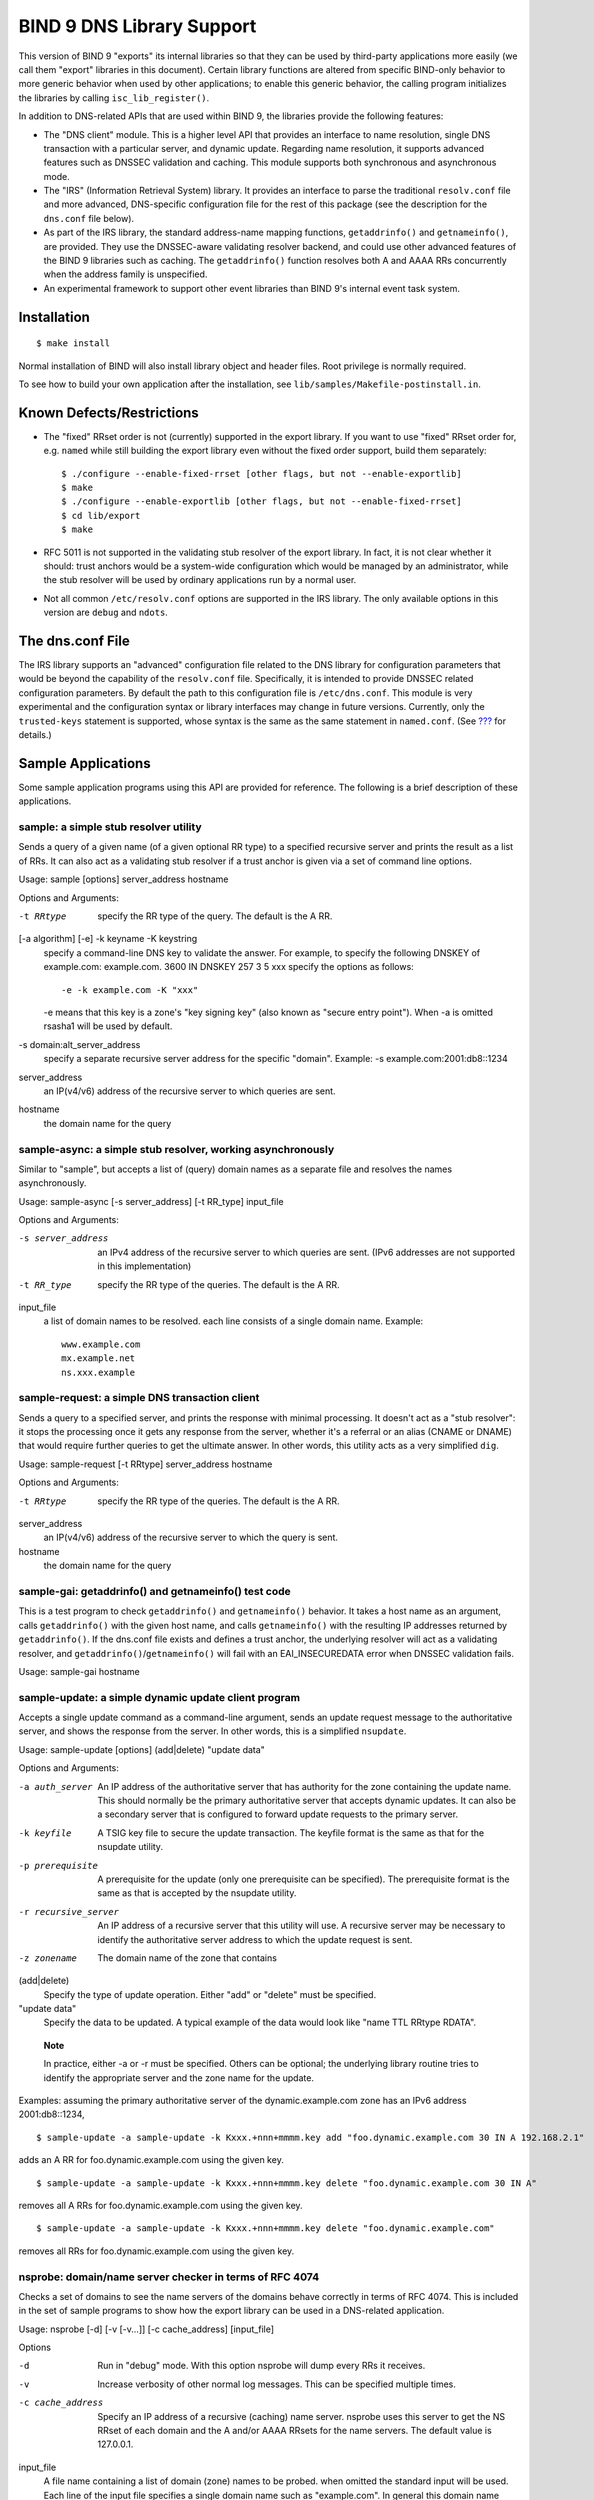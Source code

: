 .. 
   Copyright (C) Internet Systems Consortium, Inc. ("ISC")
   
   This Source Code Form is subject to the terms of the Mozilla Public
   License, v. 2.0. If a copy of the MPL was not distributed with this
   file, You can obtain one at http://mozilla.org/MPL/2.0/.
   
   See the COPYRIGHT file distributed with this work for additional
   information regarding copyright ownership.

.. _bind9.library:

BIND 9 DNS Library Support
==========================

This version of BIND 9 "exports" its internal libraries so that they can
be used by third-party applications more easily (we call them "export"
libraries in this document). Certain library functions are altered from
specific BIND-only behavior to more generic behavior when used by other
applications; to enable this generic behavior, the calling program
initializes the libraries by calling ``isc_lib_register()``.

In addition to DNS-related APIs that are used within BIND 9, the
libraries provide the following features:

-  The "DNS client" module. This is a higher level API that provides an
   interface to name resolution, single DNS transaction with a
   particular server, and dynamic update. Regarding name resolution, it
   supports advanced features such as DNSSEC validation and caching.
   This module supports both synchronous and asynchronous mode.

-  The "IRS" (Information Retrieval System) library. It provides an
   interface to parse the traditional ``resolv.conf`` file and more
   advanced, DNS-specific configuration file for the rest of this
   package (see the description for the ``dns.conf`` file below).

-  As part of the IRS library, the standard address-name mapping
   functions, ``getaddrinfo()`` and ``getnameinfo()``, are provided.
   They use the DNSSEC-aware validating resolver backend, and could use
   other advanced features of the BIND 9 libraries such as caching. The
   ``getaddrinfo()`` function resolves both A and AAAA RRs concurrently
   when the address family is unspecified.

-  An experimental framework to support other event libraries than BIND
   9's internal event task system.

Installation
------------

::

   $ make install
       

Normal installation of BIND will also install library object and header
files. Root privilege is normally required.

To see how to build your own application after the installation, see
``lib/samples/Makefile-postinstall.in``.

Known Defects/Restrictions
--------------------------

-  The "fixed" RRset order is not (currently) supported in the export
   library. If you want to use "fixed" RRset order for, e.g. ``named``
   while still building the export library even without the fixed order
   support, build them separately:

   ::

      $ ./configure --enable-fixed-rrset [other flags, but not --enable-exportlib]
      $ make
      $ ./configure --enable-exportlib [other flags, but not --enable-fixed-rrset]
      $ cd lib/export
      $ make

-  RFC 5011 is not supported in the validating stub resolver of the
   export library. In fact, it is not clear whether it should: trust
   anchors would be a system-wide configuration which would be managed
   by an administrator, while the stub resolver will be used by ordinary
   applications run by a normal user.

-  Not all common ``/etc/resolv.conf`` options are supported in the IRS
   library. The only available options in this version are ``debug`` and
   ``ndots``.

The dns.conf File
-----------------

The IRS library supports an "advanced" configuration file related to the
DNS library for configuration parameters that would be beyond the
capability of the ``resolv.conf`` file. Specifically, it is intended to
provide DNSSEC related configuration parameters. By default the path to
this configuration file is ``/etc/dns.conf``. This module is very
experimental and the configuration syntax or library interfaces may
change in future versions. Currently, only the ``trusted-keys``
statement is supported, whose syntax is the same as the same statement
in ``named.conf``. (See `??? <#trusted-keys>`__ for details.)

Sample Applications
-------------------

Some sample application programs using this API are provided for
reference. The following is a brief description of these applications.

sample: a simple stub resolver utility
~~~~~~~~~~~~~~~~~~~~~~~~~~~~~~~~~~~~~~

Sends a query of a given name (of a given optional RR type) to a
specified recursive server and prints the result as a list of RRs. It
can also act as a validating stub resolver if a trust anchor is given
via a set of command line options.

Usage: sample [options] server_address hostname

Options and Arguments:

-t RRtype
   specify the RR type of the query. The default is the A RR.

[-a algorithm] [-e] -k keyname -K keystring
   specify a command-line DNS key to validate the answer. For example,
   to specify the following DNSKEY of example.com: example.com. 3600 IN
   DNSKEY 257 3 5 xxx specify the options as follows:

   ::

      -e -k example.com -K "xxx"
                

   -e means that this key is a zone's "key signing key" (also known as
   "secure entry point"). When -a is omitted rsasha1 will be used by
   default.

-s domain:alt_server_address
   specify a separate recursive server address for the specific
   "domain". Example: -s example.com:2001:db8::1234

server_address
   an IP(v4/v6) address of the recursive server to which queries are
   sent.

hostname
   the domain name for the query

sample-async: a simple stub resolver, working asynchronously
~~~~~~~~~~~~~~~~~~~~~~~~~~~~~~~~~~~~~~~~~~~~~~~~~~~~~~~~~~~~

Similar to "sample", but accepts a list of (query) domain names as a
separate file and resolves the names asynchronously.

Usage: sample-async [-s server_address] [-t RR_type] input_file

Options and Arguments:

-s server_address
   an IPv4 address of the recursive server to which queries are sent.
   (IPv6 addresses are not supported in this implementation)
-t RR_type
   specify the RR type of the queries. The default is the A RR.
input_file
   a list of domain names to be resolved. each line consists of a single
   domain name. Example:
   ::

            www.example.com
            mx.example.net
            ns.xxx.example
            

sample-request: a simple DNS transaction client
~~~~~~~~~~~~~~~~~~~~~~~~~~~~~~~~~~~~~~~~~~~~~~~

Sends a query to a specified server, and prints the response with
minimal processing. It doesn't act as a "stub resolver": it stops the
processing once it gets any response from the server, whether it's a
referral or an alias (CNAME or DNAME) that would require further queries
to get the ultimate answer. In other words, this utility acts as a very
simplified ``dig``.

Usage: sample-request [-t RRtype] server_address hostname

Options and Arguments:

-t RRtype
   specify the RR type of the queries. The default is the A RR.

server_address
   an IP(v4/v6) address of the recursive server to which the query is
   sent.

hostname
   the domain name for the query

sample-gai: getaddrinfo() and getnameinfo() test code
~~~~~~~~~~~~~~~~~~~~~~~~~~~~~~~~~~~~~~~~~~~~~~~~~~~~~

This is a test program to check ``getaddrinfo()`` and ``getnameinfo()``
behavior. It takes a host name as an argument, calls ``getaddrinfo()``
with the given host name, and calls ``getnameinfo()`` with the resulting
IP addresses returned by ``getaddrinfo()``. If the dns.conf file exists
and defines a trust anchor, the underlying resolver will act as a
validating resolver, and ``getaddrinfo()``/``getnameinfo()`` will fail
with an EAI_INSECUREDATA error when DNSSEC validation fails.

Usage: sample-gai hostname

sample-update: a simple dynamic update client program
~~~~~~~~~~~~~~~~~~~~~~~~~~~~~~~~~~~~~~~~~~~~~~~~~~~~~

Accepts a single update command as a command-line argument, sends an
update request message to the authoritative server, and shows the
response from the server. In other words, this is a simplified
``nsupdate``.

Usage: sample-update [options] (add|delete) "update data"

Options and Arguments:

-a auth_server
   An IP address of the authoritative server that has authority for the
   zone containing the update name. This should normally be the primary
   authoritative server that accepts dynamic updates. It can also be a
   secondary server that is configured to forward update requests to the
   primary server.

-k keyfile
   A TSIG key file to secure the update transaction. The keyfile format
   is the same as that for the nsupdate utility.

-p prerequisite
   A prerequisite for the update (only one prerequisite can be
   specified). The prerequisite format is the same as that is accepted
   by the nsupdate utility.

-r recursive_server
   An IP address of a recursive server that this utility will use. A
   recursive server may be necessary to identify the authoritative
   server address to which the update request is sent.

-z zonename
   The domain name of the zone that contains

(add|delete)
   Specify the type of update operation. Either "add" or "delete" must
   be specified.

"update data"
   Specify the data to be updated. A typical example of the data would
   look like "name TTL RRtype RDATA".

..

   **Note**

   In practice, either -a or -r must be specified. Others can be
   optional; the underlying library routine tries to identify the
   appropriate server and the zone name for the update.

Examples: assuming the primary authoritative server of the
dynamic.example.com zone has an IPv6 address 2001:db8::1234,

::

   $ sample-update -a sample-update -k Kxxx.+nnn+mmmm.key add "foo.dynamic.example.com 30 IN A 192.168.2.1"

adds an A RR for foo.dynamic.example.com using the given key.

::

   $ sample-update -a sample-update -k Kxxx.+nnn+mmmm.key delete "foo.dynamic.example.com 30 IN A"

removes all A RRs for foo.dynamic.example.com using the given key.

::

   $ sample-update -a sample-update -k Kxxx.+nnn+mmmm.key delete "foo.dynamic.example.com"

removes all RRs for foo.dynamic.example.com using the given key.

nsprobe: domain/name server checker in terms of RFC 4074
~~~~~~~~~~~~~~~~~~~~~~~~~~~~~~~~~~~~~~~~~~~~~~~~~~~~~~~~

Checks a set of domains to see the name servers of the domains behave
correctly in terms of RFC 4074. This is included in the set of sample
programs to show how the export library can be used in a DNS-related
application.

Usage: nsprobe [-d] [-v [-v...]] [-c cache_address] [input_file]

Options

-d
   Run in "debug" mode. With this option nsprobe will dump every RRs it
   receives.

-v
   Increase verbosity of other normal log messages. This can be
   specified multiple times.

-c cache_address
   Specify an IP address of a recursive (caching) name server. nsprobe
   uses this server to get the NS RRset of each domain and the A and/or
   AAAA RRsets for the name servers. The default value is 127.0.0.1.

input_file
   A file name containing a list of domain (zone) names to be probed.
   when omitted the standard input will be used. Each line of the input
   file specifies a single domain name such as "example.com". In general
   this domain name must be the apex name of some DNS zone (unlike
   normal "host names" such as "www.example.com"). nsprobe first
   identifies the NS RRsets for the given domain name, and sends A and
   AAAA queries to these servers for some "widely used" names under the
   zone; specifically, adding "www" and "ftp" to the zone name.

Library References
------------------

As of this writing, there is no formal "manual" for the libraries,
except this document, header files (some of which provide pretty
detailed explanations), and sample application programs.
